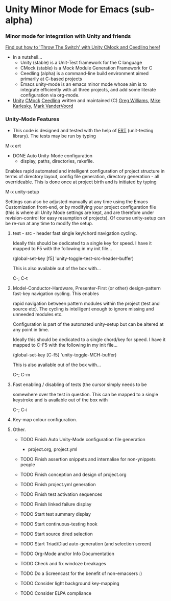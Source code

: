 
* Unity Minor Mode for Emacs (sub-alpha)

*** Minor mode for integration with Unity and friends

[[http://throwtheswitch.org/][   Find out how to 'Throw The Switch' with Unity CMock and Ceedling here!]]

  - In a nutshell...
    - Unity (stable) is a Unit-Test framework for the C language 
    - CMock (stable) is a Mock Module Generation Framework for C 
    - Ceedling (alpha) is a command-line build environment aimed
      primarily at C-based projects
    - Emacs unity-mode is an emacs minor mode whose aim is to
      integrate efficiently with all three projects, and add some
      literate configuration via org-mode.
  - [[http://sourceforge.net/apps/trac/unity/wiki][Unity]] [[http://sourceforge.net/apps/trac/cmock/wiki][CMock]] [[http://sourceforge.net/apps/trac/ceedling/wiki][Ceedling]] written and maintained (C) [[http://sourceforge.net/users/greg-williams][Greg Williams]], [[http://sourceforge.net/users/mkarlesky][Mike Karlesky]], [[http://sourceforge.net/users/mvandervoord][Mark VanderVoord]]

*** Unity-Mode Features

 - This code is designed and tested with the help of [[http://www.emacswiki.org/emacs/ErtTestLibrary][ERT]] (unit-testing
    library). The tests may be run by typing

M-x ert 

  - DONE Auto Unity-Mode configuration 
    - display, paths, directories, rakefile.
Enables rapid automated and intelligent configuration of project
structure in terms of directory layout, config file
generation, directory generation - all overrideable.
This is done once at project birth and is initiated by typing 

  M-x unity-setup

  Settings can also be adjusted manually at any time using the Emacs
  Customization front-end, or by modifying your project configuration
  file (this is where all Unity Mode settings are kept, and are
  therefore under revision-control for easy resumption of projects).
  Of course unity-setup can be re-run at any time to modify the setup. 

**** test - src - header fast single key/chord navigation cycling. 

     Ideally this should be dedicated to a single key for speed. I have it mapped to F5 with the following in my init file...

     (global-set-key [f5] 'unity-toggle-test-src-header-buffer)

     This is also available out of the box with...

     C-; C-t

**** Model-Conductor-Hardware, Presenter-First (or other) design-pattern fast-key navigation cycling. This enables
     rapid navigation between pattern modules within the project (test
     and source etc). The cycling is intelligent enough to ignore missing
     and unneeded modules etc. 

     Configuration is part of the automated unity-setup but can be
     altered at any point in time. 

     Ideally this should be dedicated to a single chord/key for speed. I have it mapped to C-F5 with the following in my init file...

     (global-set-key [C-f5] 'unity-toggle-MCH-buffer)

     This is also available out of the box with...

     C-; C-m

**** Fast enabling / disabling  of tests (the cursor simply needs to be
     somewhere over the test in question. This can be mapped to a
     single keystroke and is available out of the box with 

     C-; C-i

**** Key-map colour configuration.

**** Other.

  - TODO Finish Auto Unity-Mode configuration file generation
    - project.org, project.yml
  - TODO Finish assertion snippets and internalise for non-ynippets people
  - TODO Finish conception and design of project.org
  - TODO Finish project.yml generation
  - TODO Finish test activation sequences
  - TODO Finish linked failure display
  - TODO Start test summary display
  - TODO Start continuous-testing hook
  - TODO Start source dired selection
  - TODO Start Triad/Diad auto-generation (and selection screen)
  - TODO Org-Mode and/or Info Documentation
  - TODO Check and fix windoze breakages
  - TODO Do a Screencast for the benefit of non-emacsers :)

  - TODO Consider light background key-mapping
  - TODO Consider ELPA compliance
